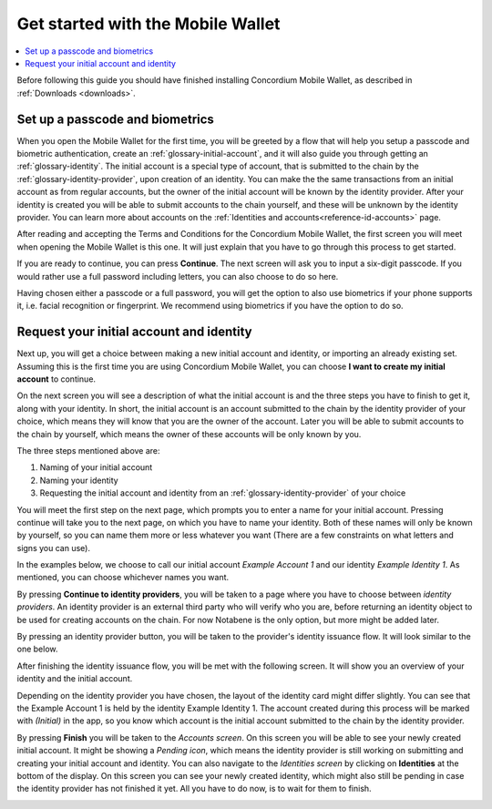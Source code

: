 
.. _Discord: https://discord.gg/xWmQ5tp

.. _mobile-get-started:

=======================================
Get started with the Mobile Wallet
=======================================

.. contents::
   :local:
   :backlinks: none

Before following this guide you should have finished installing Concordium Mobile Wallet, as described in :ref:`Downloads <downloads>`.

Set up a passcode and biometrics
================================

When you open the Mobile Wallet for the first time, you will be greeted by a flow
that will help you setup a passcode and biometric authentication, create an :ref:`glossary-initial-account`,
and it will also guide you through getting an :ref:`glossary-identity`. The initial account is a special type of account,
that is submitted to the chain by the :ref:`glossary-identity-provider`, upon creation of an identity. You can make the
the same transactions from an initial account as from regular accounts, but the owner of the initial account will be
known by the identity provider. After your identity is created you will be able to submit accounts to the chain
yourself, and these will be unknown by the identity provider. You can learn more about accounts on the :ref:`Identities
and accounts<reference-id-accounts>` page.

After reading and accepting the Terms and Conditions for the Concordium Mobile Wallet, the first screen you will meet when
opening the Mobile Wallet is this one. It will just explain that you have to go through this process to get started.

.. image:: ../images/mobile-wallet/MW3.png
      :width: 32%

If you are ready to continue, you can press **Continue**. The next screen will ask you to input
a six-digit passcode. If you would rather use a full password including letters, you can also choose to do so here.

.. image:: ../images/mobile-wallet/MW4.png
      :width: 32%

Having chosen either a passcode or a full password, you will get the option to also use biometrics if your phone
supports it, i.e. facial recognition or fingerprint. We recommend using biometrics if you have the option to do so.

.. image:: ../images/mobile-wallet/MW5.png
      :width: 32%

Request your initial account and identity
=========================================

Next up, you will get a choice between making a new initial account and identity, or importing an already existing set.
Assuming this is the first time you are using Concordium Mobile Wallet, you can choose **I want to create my initial account** to continue.

.. image:: ../images/mobile-wallet/MW6.png
      :width: 32%

On the next screen you will see a description of what the initial account is and the three steps you have to finish to get it,
along with your identity. In short, the initial account is an account submitted to the chain by the identity provider of your
choice, which means they will know that you are the owner of the account. Later you will be able to submit accounts to the
chain by yourself, which means the owner of these accounts will be only known by you.

.. image:: ../images/mobile-wallet/MW8.png
      :width: 32%

The three steps mentioned above are:

1. Naming of your initial account
2. Naming your identity
3. Requesting the initial account and identity from an :ref:`glossary-identity-provider` of your choice

You will meet the first step on the next page, which prompts you to enter a name for your initial account. Pressing continue
will take you to the next page, on which you have to name your identity. Both of these names will only be known by yourself,
so you can name them more or less whatever you want (There are a few constraints on what letters and signs you can use).

In the examples below, we choose to call our initial account *Example Account 1* and our identity *Example Identity 1*. As
mentioned, you can choose whichever names you want.

.. image:: ../images/mobile-wallet/MW9.png
      :width: 32%
.. image:: ../images/mobile-wallet/MW10.png
      :width: 32%

By pressing **Continue to identity providers**, you will be taken to a page where you have to choose between *identity providers*.
An identity provider is an external third party who will verify who you are, before returning an identity object to be used for creating accounts on the chain.
For now Notabene is the only option, but more might be added later.

.. image:: ../images/mobile-wallet/MW11.png
      :width: 32%

By pressing an identity provider button, you will be taken to the provider's identity issuance flow. It will look similar to the one below.

.. image:: ../images/mobile-wallet/MW64.png
      :width: 32%

After finishing the identity issuance flow, you will be met with the following screen. It will show you an overview
of your identity and the initial account.

.. image:: ../images/mobile-wallet/MW12.png
      :width: 32%

Depending on the identity provider you have chosen, the layout of the identity card might differ slightly. You can see that the
Example Account 1 is held by the identity Example Identity 1. The account created during this process will be marked with *(Initial)*
in the app, so you know which account is the initial account submitted to the chain by the identity provider.

By pressing **Finish** you will be taken to the *Accounts screen*. On this screen you will be able to see your newly created initial
account. It might be showing a *Pending icon*, which means the identity provider is still working on submitting and creating your
initial account and identity. You can also navigate to the *Identities screen* by clicking on **Identities** at the bottom of the
display. On this screen you can see your newly created identity, which might also still be pending in case the identity provider
has not finished it yet. All you have to do now, is to wait for them to finish.

.. image:: ../images/mobile-wallet/MW13.png
      :width: 32%
.. image:: ../images/mobile-wallet/MW65.png
      :width: 32%
